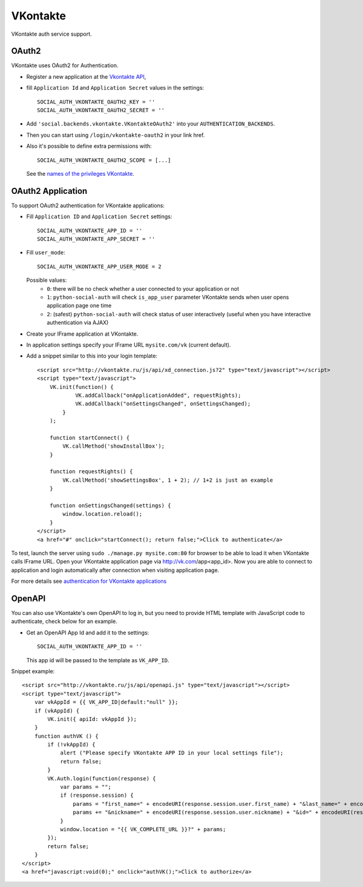 VKontakte
=========

VKontakte auth service support.

OAuth2
------

VKontakte uses OAuth2 for Authentication.

- Register a new application at the `Vkontakte API`_,

- fill ``Application Id`` and ``Application Secret`` values in the settings::

      SOCIAL_AUTH_VKONTAKTE_OAUTH2_KEY = ''
      SOCIAL_AUTH_VKONTAKTE_OAUTH2_SECRET = ''

- Add ``'social.backends.vkontakte.VKontakteOAuth2'`` into your ``AUTHENTICATION_BACKENDS``.

- Then you can start using ``/login/vkontakte-oauth2`` in your link href.

- Also it's possible to define extra permissions with::

      SOCIAL_AUTH_VKONTAKTE_OAUTH2_SCOPE = [...]

  See the `names of the privileges VKontakte`_.


OAuth2 Application
------------------

To support OAuth2 authentication for VKontakte applications:

- Fill ``Application ID`` and ``Application Secret`` settings::

    SOCIAL_AUTH_VKONTAKTE_APP_ID = ''
    SOCIAL_AUTH_VKONTAKTE_APP_SECRET = ''

- Fill ``user_mode``::

    SOCIAL_AUTH_VKONTAKTE_APP_USER_MODE = 2

  Possible values:
    - ``0``: there will be no check whether a user connected to your
      application or not
    - ``1``: ``python-social-auth`` will check ``is_app_user`` parameter
      VKontakte sends when user opens application page one time
    - ``2``: (safest) ``python-social-auth`` will check status of user
      interactively (useful when you have interactive authentication via AJAX)

- Create your IFrame application at VKontakte.

- In application settings specify your IFrame URL ``mysite.com/vk`` (current
  default).

- Add a snippet similar to this into your login template::

    <script src="http://vkontakte.ru/js/api/xd_connection.js?2" type="text/javascript"></script>
    <script type="text/javascript">
        VK.init(function() {
                VK.addCallback("onApplicationAdded", requestRights);
                VK.addCallback("onSettingsChanged", onSettingsChanged);
            }
        );

        function startConnect() {
            VK.callMethod('showInstallBox');
        }

        function requestRights() {
            VK.callMethod('showSettingsBox', 1 + 2); // 1+2 is just an example
        }

        function onSettingsChanged(settings) {
            window.location.reload();
        }
    </script>
    <a href="#" onclick="startConnect(); return false;">Click to authenticate</a>

To test, launch the server using ``sudo ./manage.py mysite.com:80`` for
browser to be able to load it when VKontakte calls IFrame URL. Open your
VKontakte application page via http://vk.com/app<app_id>. Now you are able to
connect to application and login automatically after connection when visiting
application page.

For more details see `authentication for VKontakte applications`_


OpenAPI
-------

You can also use VKontakte's own OpenAPI to log in, but you need to provide
HTML template with JavaScript code to authenticate, check below for an example.

- Get an OpenAPI App Id and add it to the settings::

    SOCIAL_AUTH_VKONTAKTE_APP_ID = ''

  This app id will be passed to the template as ``VK_APP_ID``.

Snippet example::

    <script src="http://vkontakte.ru/js/api/openapi.js" type="text/javascript"></script>
    <script type="text/javascript">
        var vkAppId = {{ VK_APP_ID|default:"null" }};
        if (vkAppId) {
            VK.init({ apiId: vkAppId });
        }
        function authVK () {
            if (!vkAppId) {
                alert ("Please specify VKontakte APP ID in your local settings file");
                return false;
            }
            VK.Auth.login(function(response) {
                var params = "";
                if (response.session) {
                    params = "first_name=" + encodeURI(response.session.user.first_name) + "&last_name=" + encodeURI(response.session.user.last_name);
                    params += "&nickname=" + encodeURI(response.session.user.nickname) + "&id=" + encodeURI(response.session.user.id);
                }
                window.location = "{{ VK_COMPLETE_URL }}?" + params;
            });
            return false;
        }
    </script>
    <a href="javascript:void(0);" onclick="authVK();">Click to authorize</a>


.. _Vkontakte OAuth: http://vk.com/developers.php?oid=-1&p=%D0%90%D0%B2%D1%82%D0%BE%D1%80%D0%B8%D0%B7%D0%B0%D1%86%D0%B8%D1%8F_%D1%81%D0%B0%D0%B9%D1%82%D0%BE%D0%B2
.. _names of the privileges VKontakte: http://vk.com/developers.php?oid=-1&p=%D0%9F%D1%80%D0%B0%D0%B2%D0%B0_%D0%B4%D0%BE%D1%81%D1%82%D1%83%D0%BF%D0%B0_%D0%BF%D1%80%D0%B8%D0%BB%D0%BE%D0%B6%D0%B5%D0%BD%D0%B8%D0%B9
.. _Vkontakte API: http://vk.com/developers.php
.. _authentication for VKontakte applications: http://www.ikrvss.ru/2011/11/08/django-social-auh-and-vkontakte-application/

